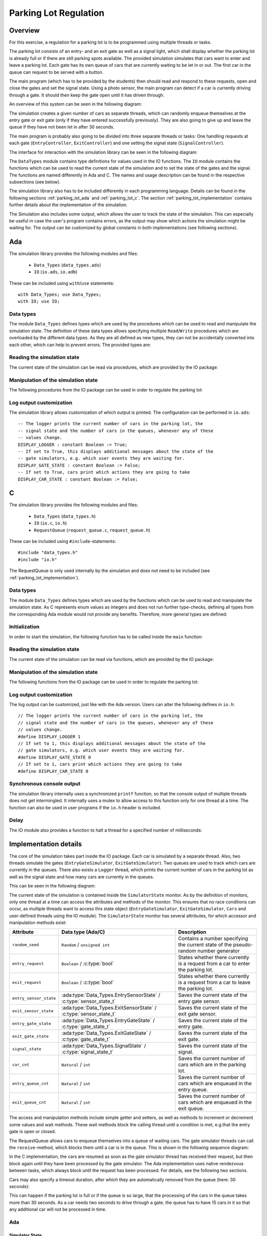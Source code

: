 Parking Lot Regulation
======================

Overview
--------

.. Für diese Übung wird eine Steuerung für einen Parkplatz mithilfe mehrerer
.. Tasks/Threads programmiert.

For this exercise, a regulation for a parking lot is to be programmed using
multiple threads or tasks.

.. Der Parkplatz besteht aus einer Eingangs- und einer Ausgangsschranke sowie einem
.. Signal, welches anzeigt, ob der Parkplatz voll ist oder ob noch Parkplätze frei
.. sind. Die Schranken sowie das Signal können vom Hauptprogramm gesteuert werden.

The parking lot consists of an entry- and an exit gate as well as a signal
light, which shall display whether the parking lot is already full or if there
are still parking spots available. The provided simulation simulates that cars
want to enter and leave a parking lot. Each gate has its own queue of cars that
are currently waiting to be let in or out. The first car in the queue can
request to be served with a button.

The main program (which has to be provided by the students) then should read and
respond to these requests, open and close the gates and set the signal state.
Using a photo sensor, the main program can detect if a car is currently driving
through a gate. It should then keep the gate open until it has driven through.

An overview of this system can be seen in the following diagram:

.. image:: ../../uml/build/parking_lot_overview.*

The simulation creates a given number of cars as separate threads, which can
randomly enqueue themselves at the entry gate or exit gate (only if they have
entered successfully previously). They are also going to give up and leave the
queue if they have not been let in after 30 seconds.

The main program is probably also going to be divided into three separate threads or
tasks: One handling requests at each gate (``EntryController``,
``ExitController``) and one setting the signal state (``SignalController``).

The interface for interaction with the simulation library can be seen in the
following diagram:

.. image:: ../../uml/build/parking_lot_interface.*

The ``DataTypes`` module contains type definitions for values used in
the IO functions. The ``IO`` module contains the functions which can be used to
read the current state of the simulation and to set the state of the gates and
the signal. The functions are named differently in Ada and C. The names and
usage description can be found in the respective subsections (see below).

The simulation library also has to be included differently in each programming
language. Details can be found in the following sections :ref:`parking_lot_ada`
and :ref:`parking_lot_c`. The section :ref:`parking_lot_implementation` contains
further details about the implementation of the simulation.

The Simulation also includes some output, which allows the user to track the
state of the simulation. This can especially be useful in case the user's
program contains errors, as the output may show which actions the simulation
might be waiting for. The output can be customized by global constants in both
implementations (see following sections).



.. _parking_lot_ada:

Ada
---

.. highlight:: ada

The simulation library provides the following modules and files:

 - ``Data_Types`` (``data_types.ads``)
 - ``IO`` (``io.ads``, ``io.adb``)

These can be included using ``with``/``use`` statements::

   with Data_Types; use Data_Types;
   with IO; use IO;

Data types
++++++++++

The module ``Data_Types`` defines types which are used by the procedures which
can be used to read and manipulate the simulation state. The definition of these
data types allows specifying multiple ``Read``/``Write`` procedures which are
overloaded by the different data types. As they are all defined as new types,
they can not be accidentally converted into each other, which can help to
prevent errors. The provided types are:

.. ==================== =========================== ======================================================================
.. Data type            Definition                  Decription
.. ==================== =========================== ======================================================================
.. ``ParkingSpots``     ``new Integer range 0..10`` Can be used to count a number of parking spots (e.g. taken parking spots, available parking spots).
.. ``EntryGateState``   ``(Open, Closed)``          Used to specify the state of the entry gate (open or closed).
.. ``ExitGateState``    ``(Open, Closed)``          Used to specify the state of the exit gate (open or closed).
.. ``SignalState``      ``(Free, Full)``            Used to specify the state of the signal (free or full).
.. ``EntryRequest``     ``new Boolean``             Used to indicate if a car requests to be let in at the entry gate.
.. ``ExitRequest``      ``new Boolean``             Used to indicate if a car requests to be let out at the exit gate.
.. ``EntrySensorState`` ``(Free, Blocked)``         Used to indicate if a car is currently driving through the entry gate.
.. ``ExitSensorState``  ``(Free, Blocked)``         Used to indicate if a car is currently driving through the exit gate.
.. ==================== =========================== ======================================================================

.. ada:type:: type Data_Types.ParkingSpots is new Integer range 0..10;

   defined as::

      new Integer range 0..10

   Can be used to count a number of parking spots (e.g. taken parking spots, available parking spots).

.. ada:type:: type Data_Types.EntryGateState is (Open, Closed);

   defined as::

      (Open, Closed)

   Used to specify the state of the entry gate (open or closed).

.. ada:type:: type Data_Types.ExitGateState is (Open, Closed);

   defined as::

      (Open, Closed)

   Used to specify the state of the exit gate (open or closed).

.. ada:type:: type Data_Types.SignalState is (Free, Full);

   defined as::

      (Free, Full)

   Used to specify the state of the signal (free or full).

.. ada:type:: type Data_Types.EntryRequest is new Boolean;

   defined as::

      new Boolean

   Used to indicate if a car requests to be let in at the entry gate.

.. ada:type:: type Data_Types.ExitRequest is new Boolean;

   defined as::

      new Boolean

   Used to indicate if a car requests to be let out at the exit gate.

.. ada:type:: type Data_Types.EntrySensorState is new Boolean;

   defined as::

      (Free, Blocked)

   Used to indicate if a car is currently driving through the entry gate.

.. ada:type:: type Data_Types.ExitSensorState is new Boolean;

   defined as::

      (Free, Blocked)

   Used to indicate if a car is currently driving through the exit gate.

Reading the simulation state
++++++++++++++++++++++++++++

The current state of the simulation can be read via procedures, which are
provided by the IO package:

.. ada:procedure:: procedure IO.Read(ER: out Data_Types.EntryRequest);

   Reads if a request to enter was made by a car. The result will be stored in
   ``ER``.

.. ada:procedure:: procedure IO.Read(ER: out Data_Types.ExitRequest);

   Reads if a request to leave was made by a car. The result will be stored in
   ``ER``.

.. ada:procedure:: procedure IO.Read(ESS: out Data_Types.EntrySensorState);

   Reads if a car is currently driving through the entry gate. The result will
   be stored in ``ESS``.

.. ada:procedure:: procedure IO.Read(ESS: out Data_Types.ExitSensorState);

   Reads if a car is currently driving through the exit gate. The result will be
   stored in ``ESS``.

Manipulation of the simulation state
++++++++++++++++++++++++++++++++++++

The following procedures from the IO package can be used in order to regulate
the parking lot:

.. ada:procedure:: procedure IO.Write(E: Data_Types.EntryGateState);

   Sets the state of the entry gate to the value of ``E`` (opens/closes the gate).

.. ada:procedure:: procedure IO.Write(E: Data_Types.ExitGateState);

   Sets the state of the exit gate to the value of ``E`` (opens/closes the gate).

.. ada:procedure:: procedure IO.Write(S: Data_Types.SignalState);

   Sets the state of the signal to the value of ``S`` (free/full).

Log output customization
++++++++++++++++++++++++

The simulation library allows customization of which output is printed. The
configuration can be performed in ``io.ads``::

    -- The logger prints the current number of cars in the parking lot, the
    -- signal state and the number of cars in the queues, whenever any of these
    -- values change.
    DISPLAY_LOGGER : constant Boolean := True;
    -- If set to True, this displays additional messages about the state of the
    -- gate simulators, e.g. which user events they are waiting for.
    DISPLAY_GATE_STATE : constant Boolean := False;
    -- If set to True, cars print which actions they are going to take
    DISPLAY_CAR_STATE : constant Boolean := False;



.. _parking_lot_c:

C
-

.. highlight:: c

The simulation library provides the following modules and files:

 - ``Data_Types`` (``data_types.h``)
 - ``IO`` (``io.c``, ``io.h``)
 - ``RequestQueue`` (``request_queue.c``, ``request_queue.h``)

These can be included using ``#include``-statements::

   #include "data_types.h"
   #include "io.h"

The RequestQueue is only used internally by the simulation and does not need to
be included (see :ref:`parking_lot_implementation`).

Data types
++++++++++

The module ``Data_Types`` defines types which are used by the functions which
can be used to read and manipulate the simulation state. As C represents enum
values as integers and does not run further type-checks, defining all types from
the corresponding Ada module would not provide any benefits. Therefore, more
general types are defined:

.. ================== ======================= ===============================================================
.. Data type          Definition              Description 
.. ================== ======================= ===============================================================
.. ``bool``           ``enum {false, true}``  Allows usage of boolean values.
.. ``gate_state_t``   ``enum {CLOSE, OPEN}``  Used to specify the state of a gate (open or closed).
.. ``signal_state_t`` ``enum {FREE, FULL}``   Used to specify the state of the signal (free or full).
.. ================== ======================= ===============================================================

.. c:type:: bool

   defined as::

      enum {false, true}

   Allows usage of boolean values.

.. c:type:: gate_state_t

   defined as::

      enum {GATE_CLOSED, GATE_OPEN}

   Used to specify the state of a gate (open or closed).

.. c:type:: sensor_state_t

   defined as::

      enum {SENSOR_FREE, SENSOR_BLOCKED}

   Used to specify the state of a gate sensor (free or blocked [by a car]).

.. c:type:: signal_state_t

   defined as::

      enum {SIGNAL_FREE, SIGNAL_FULL}

   Used to specify the state of the signal (free or full).

Initialization
++++++++++++++

In order to start the simulation, the following function has to be called inside
the ``main`` function:

.. c:function:: void init_simulator()

    Starts the simulation.

Reading the simulation state
++++++++++++++++++++++++++++

The current state of the simulation can be read via functions, which are
provided by the IO package:

.. c:function:: void read_entry_request(bool *ER)

   Reads if a request to enter was made by a car. The result will be stored in
   the variable pointed to by ``ER``.

.. c:function:: void read_exit_request(bool *ER)

   Reads if a request to exit was made by a car. The result will be stored in
   the variable pointed to by ``ER``.

.. c:function:: void read_entry_sensor_state(bool *ESS)

   Reads if a car is currently driving through the entry gate. The result will
   be stored in the variable pointed to by ``ESS``.

.. c:function:: void read_exit_sensor_state(bool *ESS)

   Reads if a car is currently driving through the exit gate. The result will
   be stored in the variable pointed to by ``ESS``.

Manipulation of the simulation state
++++++++++++++++++++++++++++++++++++

The following functions from the IO package can be used in order to regulate
the parking lot:

.. c:function:: void write_entry_gate_state(gate_state_t E)

   Sets the state of the entry gate to the value of ``E`` (opens/closes the gate).

.. c:function:: void write_exit_gate_state(gate_state_t E)

   Sets the state of the exit gate to the value of ``E`` (opens/closes the gate).

.. c:function:: void write_signal_state(signal_state_t S)

   Sets the state of the signal to the value of ``S`` (free/full).

Log output customization
++++++++++++++++++++++++

The log output can be customized, just like with the Ada version. Users can
alter the following defines in ``io.h``::

    // The logger prints the current number of cars in the parking lot, the
    // signal state and the number of cars in the queues, whenever any of these
    // values change.
    #define DISPLAY_LOGGER 1
    // If set to 1, this displays additional messages about the state of the
    // gate simulators, e.g. which user events they are waiting for.
    #define DISPLAY_GATE_STATE 0
    // If set to 1, cars print which actions they are going to take
    #define DISPLAY_CAR_STATE 0

Synchronous console output
++++++++++++++++++++++++++

The simulation library internally uses a synchronized ``printf`` function, so
that the console output of multiple threads does not get intermingled. It
internally uses a mutex to allow access to this function only for one thread at
a time. The function can also be used in user programs if the ``io.h`` header is
included.

.. c:function:: int sync_printf(const char *format, ...)

   A synchronized version of ``printf``.

Delay
+++++

The IO module also provides a function to halt a thread for a specified number
of milliseconds:

.. c:function:: void delay_ms(int ms)

   Halts the current thread for a given number of milliseconds (``ms``).


.. _parking_lot_implementation:

Implementation details
----------------------

The core of the simulation takes part inside the IO package. Each car is
simulated by a separate thread. Also, two threads simulate the gates
(``EntryGateSimulator``, ``ExitGateSimulator``). Two queues are used to track
which cars are currently in the queues. There also exists a ``Logger`` thread,
which prints the current number of cars in the parking lot as well as the signal
state and how many cars are currently in the queues.

This can be seen in the following diagram:

.. image:: ../../uml/build/parking_lot_simulators.*

The current state of the simulation is contained inside the ``SimulatorState``
monitor. As by the definition of monitors, only one thread at a time can access
the attributes and methods of the monitor. This ensures that no race conditions
can occur, as multiple threads want to access this state object
(``EntryGateSimulator``, ``ExitGateSimulator``, ``Cars`` and user-defined
threads using the IO module). The ``SimulatorState`` monitor has several
attributes, for which accessor and manipulation methods exist:

========================= ================================================================== ====================================================================================
Attribute                 Data type (Ada/C)                                                  Description 
========================= ================================================================== ====================================================================================
``random_seed``           ``Random`` / ``unsigned int``                                      Contains a number specifying the current state of the pseudo-random number generator
``entry_request``         ``Boolean`` / :c:type:`bool`                                       States whether there currently is a request from a car to enter the parking lot.
``exit_request``          ``Boolean`` / :c:type:`bool`                                       States whether there currently is a request from a car to leave the parking lot.
``entry_sensor_state``    :ada:type:`Data_Types.EntrySensorState` / :c:type:`sensor_state_t` Saves the current state of the entry gate sensor.
``exit_sensor_state``     :ada:type:`Data_Types.ExitSensorState` / :c:type:`sensor_state_t`  Saves the current state of the exit gate sensor.
``entry_gate_state``      :ada:type:`Data_Types.EntryGateState` / :c:type:`gate_state_t`     Saves the current state of the entry gate.
``exit_gate_state``       :ada:type:`Data_Types.ExitGateState` / :c:type:`gate_state_t`      Saves the current state of the exit gate.
``signal_state``          :ada:type:`Data_Types.SignalState` / :c:type:`signal_state_t`      Saves the current state of the signal.
``car_cnt``               ``Natural`` / ``int``                                              Saves the current number of cars which are in the parking lot.
``entry_queue_cnt``       ``Natural`` / ``int``                                              Saves the current number of cars which are enqueued in the entry queue.
``exit_queue_cnt``        ``Natural`` / ``int``                                              Saves the current number of cars which are enqueued in the exit queue.
========================= ================================================================== ====================================================================================

The access and manipulation methods include simple getter and setters, as well
as methods to increment or decrement some values and wait methods. These wait
methods block the calling thread until a condition is met, e.g.\ that the entry
gate is open or closed.

The RequestQueue allows cars to enqueue themselves into a queue of waiting cars.
The gate simulator threads can call the ``receive``-method, which blocks them
until a car is in the queue. This is shown in the following sequence diagram:

.. image:: ../../uml/build/parking_lot_requestqueue.*
   :scale: 60%
   :align: center

In the C implementation, the cars are resumed as soon as the gate simulator
thread has received their request, but then block again until they have been
processed by the gate simulator. The Ada implementation uses native rendezvous
between tasks, which always block until the request has been processed. For
details, see the following two sections.

Cars may also specify a timeout duration, after which they are automatically
removed from the queue (here: 30 seconds):

.. image:: ../../uml/build/parking_lot_requestqueue_timeout.*
   :scale: 60%
   :align: center

This can happen if the parking lot is full or if the queue is so large, that the
processing of the cars in the queue takes more than 30 seconds. As a car needs
two seconds to drive through a gate, the queue has to have 15 cars in it so that
any additional car will not be processed in time.

Ada
+++

.. highlight:: ada

Simulator State
^^^^^^^^^^^^^^^

In Ada, the built-in construct of a ``protected`` object is used to implement
the ``SimulatorState`` monitor. The language runtime then ensures that only one
thread at a time can call the object's procedures. The wait methods are
implemented as entries with guard that specify the condition. These entries
block the current thread until the guard condition is met.

.. ada:type:: type IO.SimulatorState is ...;

   defined as::

        protected SimulatorState is
            -- Inititalizes the random generator
            procedure InitRandom;
            -- Gets the next random number from the random generator
            function GetRandom return RandomResult;

            -- Getters
            function GetEntryRequest return EntryRequest;
            function GetExitRequest return ExitRequest;
            function GetEntrySensorState return EntrySensorState;
            function GetExitSensorState return ExitSensorState;
            function GetEntryGateState return EntryGateState;
            function GetExitGateState return ExitGateState;
            function GetSignalState return SignalState;

            -- Setters
            procedure SetEntryGateState(E : EntryGateState);
            procedure SetExitGateState(E : ExitGateState);
            procedure SetSignalState(S : SignalState);
            procedure SetEntryRequest(ER : EntryRequest);
            procedure SetExitRequest(ER : ExitRequest);
            procedure SetEntrySensorState(ESS : EntrySensorState);
            procedure SetExitSensorState(ESS : ExitSensorState);

            -- Entries which can be used to wait for certain conditions
            entry WaitForEntryGateOpen;
            entry WaitForExitGateOpen;
            entry WaitForEntryGateClosed;
            entry WaitForExitGateClosed;

            -- Accessing, incrementing and decrementing the total number of cars in
            -- the parking lot
            procedure IncCarCnt;
            procedure DecCarCnt;
            function GetCarCnt return Natural;

            -- Accessing, incrementing and decrementing the number of cars in the
            -- entry queue
            procedure IncEntryQueueCnt;
            procedure DecEntryQueueCnt;
            function GetEntryQueueCnt return Natural;

            -- Accessing, incrementing and decrementing the ber of cars in the
            -- exit queue
            function GetExitQueueCnt return Natural;
            procedure IncExitQueueCnt;
            procedure DecExitQueueCnt;
        private 
            -- Random generator seed
            seed: Generator;

            entry_request : EntryRequest := False;
            exit_request : ExitRequest := False;
            entry_sensor_state : EntrySensorState := Free;
            exit_sensor_state : ExitSensorState := Free;
            entry_gate_state : EntryGateState := Closed;
            exit_gate_state : ExitGateState := Closed;
            signal_state : SignalState := Free;
            car_cnt : Natural := 0;
            entry_queue_cnt : Natural := 0;
            exit_queue_cnt : Natural := 0;
        end SimulatorState;

Threads, Request Queues
^^^^^^^^^^^^^^^^^^^^^^^

The cars, simulator and logger threads are implemented as Ada tasks::

    task EntryGateSimulator is 
        entry enter;
        entry entered;
    end EntryGateSimulator;

    task ExitGateSimulator is 
        entry leave;
        entry left;
    end ExitGateSimulator;

    task type Car(id : Integer);
    cars : array(1..20) of access Car;

The entries of the simulator tasks are used by the ``Car`` tasks, in order to
signal the simulators when they want to enter or leave the parking lot, and when
they have finished entering or leaving (i.e. finished driving through the gate).
As Ada tasks already maintain a queue for each entry, no further queue needs to
be implemented. The tasks which call the entries are queued and processed in
first-in-first-out-order. They are resumed after the call has been processed by
the called task (equivalent to a remote procedure call).

To remove the request from the queue after a given timeout duration, the
following Ada construct is used::

    success := False;
    select 
        EntryGateSimulator.enter;
        success := True;
    or 
        delay 30.0;
    end select;

After this block of code, the ``success`` variable can be checked in order to
see if the request was handled or not. In the event of a timeout, the Ada
runtime removes the request from the entry queue.

An array of twenty cars is created in the package body, so that they start as
soon as the program is launched, but after the random generator has been
initialized.

C
+

.. highlight:: c

Simulator state monitor
^^^^^^^^^^^^^^^^^^^^^^^

.. c:type:: simulator_state_t

   defined as::

        static struct {
            // random generator seed
            unsigned int rand_seed;

            gate_state_t entry_gate_state;
            gate_state_t exit_gate_state;
            signal_state_t signal_state;
            bool entry_request;
            bool exit_request;
            bool entry_sensor_state;
            bool exit_sensor_state;
            int car_cnt;
            int entry_queue_cnt;
            int exit_queue_cnt;
        } simulator_state;

        static pthread_mutex_t mutex;

   The attributes of this variable should not be accessed directly. There exist
   setter and getter methods for all attributes, for example::

       static entry_request_t simulator_state_get_entry_request() {
           pthread_mutex_lock(&mutex);
           entry_request_t ER = simulator_state.entry_request;
           pthread_mutex_unlock(&mutex);
           return ER;
       }

       static void simulator_state_set_entry_request(entry_request_t entry_request) {
           pthread_mutex_lock(&mutex);
           simulator_state.entry_request = entry_request;
           pthread_mutex_unlock(&mutex);
       }

   These methods always have to lock the mutex in order to ensure that the state
   object is only accessed by one thread at a time.

   The wait methods are implemented using condition variables, for example::

        static pthread_cond_t cond_entry_gate_open;

        static void simulator_state_wait_entry_gate_open() {
            pthread_mutex_lock(&mutex);
            while (simulator_state.entry_gate_state != GATE_OPEN) pthread_cond_wait(&cond_entry_gate_open, &mutex);
            pthread_mutex_unlock(&mutex);
        }

   The condition variables are signaled inside the setter methods for the ``entry_gate_state`` and ``exit_gate_state`` attributes of the simulation state::

        static void simulator_state_set_entry_gate_state(gate_state_t E) {
            pthread_mutex_lock(&mutex);
            simulator_state.entry_gate_state = E;
            if (E == GATE_OPEN) {
                // ...
                pthread_cond_signal(&cond_entry_gate_open);
            } else {
                pthread_cond_signal(&cond_entry_gate_closed);
            }
            pthread_mutex_unlock(&mutex);
        }

Threads
^^^^^^^

The cars, simulator and logger threads are implemented using POSIX threads::

    static void *entry_gate_simulator(void *args) {
        while (1) {
            // ...
        }
        return NULL;
    }

    void init_simulator() {
        pthread_mutex_init(&mutex, NULL);

        pthread_t entry_gate_simulator_thread;
        if (pthread_create(&entry_gate_simulator_thread, NULL, entry_gate_simulator, NULL) != 0) exit(EXIT_FAILURE);

        // ...
    }

Request Queue
^^^^^^^^^^^^^

The ``RequestQueue`` was implemented as a simple doubly-linked list, which
is protected by a mutex. The following data structures are used:

.. c:type:: request_queue_entry_t

   An entry of the request queue. Defined as a struct with the following
   members:

   .. c:member:: request_queue_entry_t* next

      Pointer to the next element in the queue (or ``NULL``).

   .. c:member:: request_queue_entry_t* prev

      Pointer to the previous element in the queue (or ``NULL``).

   .. c:member:: pthread_cond_t* cond_rendezvous

      Pointer to a condition variable that is signaled by the queue when the
      entry was received by a thread. The requesting thread will then be
      resumed.

   .. c:member:: sem_t* cond_complete

      A pointer to a semaphore that can be signaled by the receiving thread to
      notify the requesting thread that its request has been processed. A
      semaphore is used instead of a condition variable as the two threads do
      not have access to the queue's mutex.

   .. c:member:: int received

      A flag that will be set by the queue when the entry has been received by a
      thread. It is used to check if a request was received or if a timeout was
      the cause why a thread was resumed.

.. c:type:: request_queue_t

   The basic structure of the request queue. Defined as a struct with the
   following members:

   .. c:member:: request_queue_entry_t* first

      Pointer to the first entry in the queue (or ``NULL``).

   .. c:member:: request_queue_entry_t* last

      Pointer to the last entry in the queue (or ``NULL``).

   .. c:member:: pthread_mutex_t mutex

      A mutex which is used to only allow one thread at a time to use the queue.

   .. c:member:: pthread_cond_t cond_not_empty

      A condition variable which is signaled when a request is placed in the
      queue. This allows receiving threads to be resumed when new entries are in
      the queue.

The request queue provides the following functions:

.. c:function:: void request_queue_init(request_queue_t *queue)

   Inititalizes a request queue structure.

.. c:function:: sem_t *request_queue_receive(request_queue_t *queue)

   Blocks the calling thread until a request can be received from the queue.

.. c:function:: void request_queue_enqueue(request_queue_t *queue, sem_t *cond_complete)

   Adds a request to the queue and blocks the calling thread until the request
   was received by a thread. The calling thread has to provide a pointer to a
   semaphore which can be signaled by the receiving thread when the request was
   processed.

.. c:function:: int request_queue_tryenqueue(request_queue_t *queue, sem_t *cond_complete, int timeout_ms)

   Adds a request to the queue and blocks the calling thread until the request
   was received by a thread or the specified timeout duration was exceeded
   (given in milliseconds). The calling thread has to provide a pointer to a
   semaphore which can be signaled by the receiving thread when the request was
   processed.


